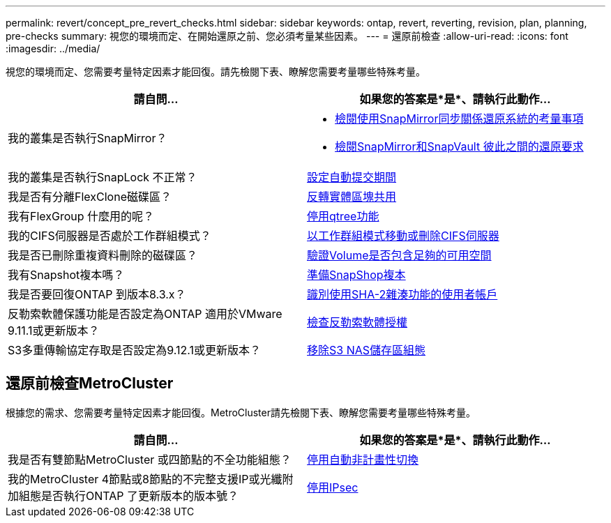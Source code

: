---
permalink: revert/concept_pre_revert_checks.html 
sidebar: sidebar 
keywords: ontap, revert, reverting, revision, plan, planning, pre-checks 
summary: 視您的環境而定、在開始還原之前、您必須考量某些因素。 
---
= 還原前檢查
:allow-uri-read: 
:icons: font
:imagesdir: ../media/


[role="lead"]
視您的環境而定、您需要考量特定因素才能回復。請先檢閱下表、瞭解您需要考量哪些特殊考量。

[cols="2*"]
|===
| 請自問... | 如果您的答案是*是*、請執行此動作... 


| 我的叢集是否執行SnapMirror？  a| 
* xref:concept_consideration_for_reverting_systems_with_snapmirror_synchronous_relationships.html[檢閱使用SnapMirror同步關係還原系統的考量事項]
* xref:concept_reversion_requirements_for_snapmirror_and_snapvault_relationships.html[檢閱SnapMirror和SnapVault 彼此之間的還原要求]




| 我的叢集是否執行SnapLock 不正常？ | xref:task_setting_autocommit_periods_for_snaplock_volumes_before_reverting.html[設定自動提交期間] 


| 我是否有分離FlexClone磁碟區？ | xref:task_reverting_the_physical_block_sharing_in_split_flexclone_volumes.html[反轉實體區塊共用] 


| 我有FlexGroup 什麼用的呢？ | xref:task_disabling_qtrees_in_flexgroup_volumes_before_reverting.html[停用qtree功能] 


| 我的CIFS伺服器是否處於工作群組模式？ | xref:task_identifying_and_moving_cifs_servers_in_workgroup_mode.html[以工作群組模式移動或刪除CIFS伺服器] 


| 我是否已刪除重複資料刪除的磁碟區？ | xref:task_reverting_systems_with_deduplicated_volumes.html[驗證Volume是否包含足夠的可用空間] 


| 我有Snapshot複本嗎？ | xref:task_preparing_snapshot_copies_before_reverting.html[準備SnapShop複本] 


| 我是否要回復ONTAP 到版本8.3.x？ | xref:identify-user-sha2-hash-user-accounts.html[識別使用SHA-2雜湊功能的使用者帳戶] 


| 反勒索軟體保護功能是否設定為ONTAP 適用於VMware 9.11.1或更新版本？ | xref:anti-ransomware-license-task.html[檢查反勒索軟體授權] 


| S3多重傳輸協定存取是否設定為9.12.1或更新版本？ | xref:remove-nas-bucket-task.html[移除S3 NAS儲存區組態] 
|===


== 還原前檢查MetroCluster

根據您的需求、您需要考量特定因素才能回復。MetroCluster請先檢閱下表、瞭解您需要考量哪些特殊考量。

[cols="2*"]
|===
| 請自問... | 如果您的答案是*是*、請執行此動作... 


| 我是否有雙節點MetroCluster 或四節點的不全功能組態？ | xref:task_disable_asuo.html[停用自動非計畫性切換] 


| 我的MetroCluster 4節點或8節點的不完整支援IP或光纖附加組態是否執行ONTAP 了更新版本的版本號？ | xref:task-disable-ipsec.html [停用IPsec] 
|===
